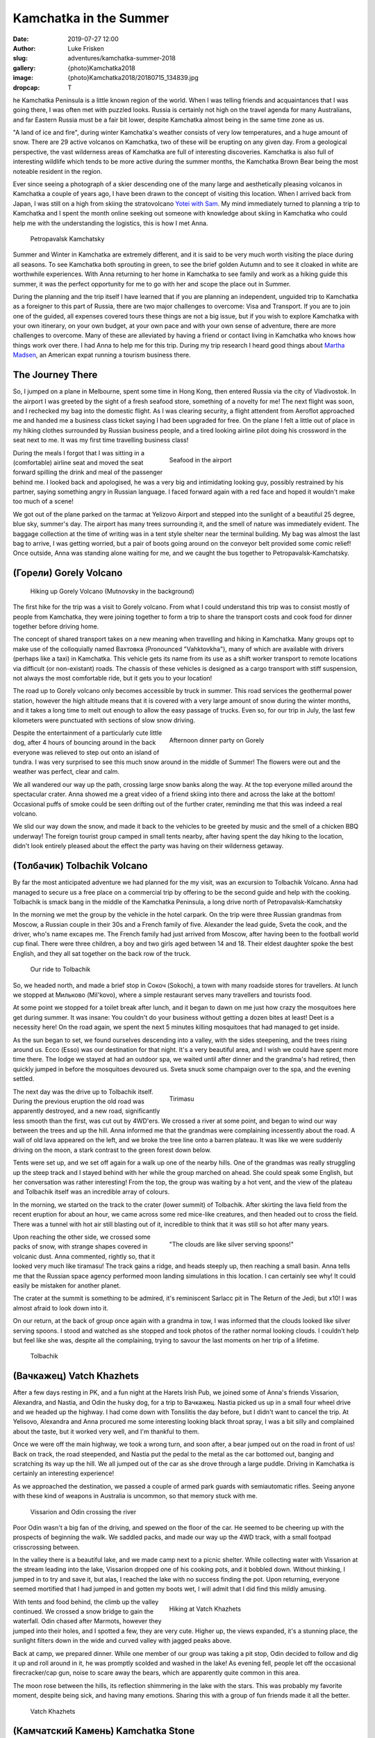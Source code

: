 Kamchatka in the Summer
=======================

:date: 2019-07-27 12:00
:author: Luke Frisken
:slug: adventures/kamchatka-summer-2018
:gallery: {photo}Kamchatka2018
:image: {photo}Kamchatka2018/20180715_134839.jpg
:dropcap: T

he Kamchatka Peninsula is a little known region of the world. When I
was telling friends and acquaintances that I was going there, I was
often met with puzzled looks. Russia is certainly not high on the travel
agenda for many Australians, and far Eastern Russia must be a fair bit
lower, despite Kamchatka almost being in the same time zone as us.

"A land of ice and fire", during winter Kamchatka's weather consists
of very low temperatures, and a huge amount of snow. There are 29
active volcanos on Kamchatka, two of these will be erupting on any
given day. From a geological perspective, the vast wilderness areas of
Kamchatka are full of interesting discoveries. Kamchatka is also full
of interesting wildlife which tends to be more active during the
summer months, the Kamchatka Brown Bear being the most noteable
resident in the region.

Ever since seeing a photograph of a skier descending one of the many
large and aesthetically pleasing volcanos in Kamchatka a couple of
years ago, I have been drawn to the concept of visiting this
location. When I arrived back from Japan, I was still on a high from
skiing the stratovolcano `Yotei with Sam
<http://lukefrisken.com/adventures/skiing-in-japan.html>`_. My mind
immediately turned to planning a trip to Kamchatka and I spent the
month online seeking out someone with knowledge about skiing in
Kamchatka who could help me with the understanding the logistics, this
is how I met Anna.

.. figure:: {photo}Kamchatka2018/20180804_202515.jpg

    Petropavalsk Kamchatsky

Summer and Winter in Kamchatka are extremely different, and it is said
to be very much worth visiting the place during all seasons. To see
Kamchatka both sprouting in green, to see the brief golden Autumn and
to see it cloaked in white are worthwhile experiences. With Anna
returning to her home in Kamchatka to see family and work as a hiking
guide this summer, it was the perfect opportunity for me to go with
her and scope the place out in Summer.

During the planning and the trip itself I have learned that if you are
planning an independent, unguided trip to Kamchatka as a foreigner to
this part of Russia, there are two major challenges to overcome: Visa
and Transport. If you are to join one of the guided, all expenses
covered tours these things are not a big issue, but if you wish to
explore Kamchatka with your own itinerary, on your own budget, at your
own pace and with your own sense of adventure, there are more
challenges to overcome. Many of these are alleviated by having a
friend or contact living in Kamchatka who knows how things work over
there. I had Anna to help me for this trip. During my trip research I
heard good things about `Martha Madsen
<https://www.explorekamchatka.com/index.html>`_, an American expat
running a tourism business there.

The Journey There
-----------------

So, I jumped on a plane in Melbourne, spent some time in Hong Kong,
then entered Russia via the city of Vladivostok. In the airport I
was greeted by the sight of a fresh seafood store, something of a
novelty for me! The next flight was soon, and I rechecked my bag into
the domestic flight. As I was clearing security, a flight attendent
from Aeroflot approached me and handed me a business class ticket
saying I had been upgraded for free. On the plane I felt a little out
of place in my hiking clothes surrounded by Russian business people,
and a tired looking airline pilot doing his crossword in the seat next
to me. It was my first time travelling business class!

.. figure:: {photo}Kamchatka2018/20180713_060424.jpg
    :alt: Seafood in the airport
    :align: right
    :figwidth: 50%

    Seafood in the airport

During the meals I forgot that I was sitting in a (comfortable)
airline seat and moved the seat forward spilling the drink and meal of
the passenger behind me. I looked back and apologised, he was a very
big and intimidating looking guy, possibly restrained by his partner,
saying something angry in Russian language. I faced forward again with
a red face and hoped it wouldn't make too much of a scene!

We got out of the plane parked on the tarmac at Yelizovo Airport and
stepped into the sunlight of a beautiful 25 degree, blue sky, summer's
day. The airport has many trees surrounding it, and the smell of
nature was immediately evident. The baggage collection at the time of
writing was in a tent style shelter near the terminal building. My bag
was almost the last bag to arrive, I was getting worried, but a pair
of boots going around on the conveyor belt provided some comic relief!
Once outside, Anna was standing alone waiting for me, and we caught
the bus together to Petropavalsk-Kamchatsky.

(Горели) Gorely Volcano
-----------------------

.. figure:: {photo}Kamchatka2018/20180715_123051.jpg

    Hiking up Gorely Volcano (Mutnovsky in the background)

The first hike for the trip was a visit to Gorely volcano. From what I
could understand this trip was to consist mostly of people from
Kamchatka, they were joining together to form a trip to share the
transport costs and cook food for dinner together before driving home.

The concept of shared transport takes on a new meaning when travelling
and hiking in Kamchatka. Many groups opt to make use of the
colloquially named Вахтовка (Pronounced "Vahktovkha"), many of which
are available with drivers (perhaps like a taxi) in Kamchatka. This
vehicle gets its name from its use as a shift worker transport to
remote locations via difficult (or non-existant) roads. The chassis of
these vehicles is designed as a cargo transport with stiff suspension,
not always the most comfortable ride, but it gets you to your
location!

The road up to Gorely volcano only becomes accessible by truck in
summer. This road services the geothermal power station, however the
high altitude means that it is covered with a very large amount of
snow during the winter months, and it takes a long time to melt out
enough to allow the easy passage of trucks. Even so, for our trip in
July, the last few kilometers were punctuated with sections of slow
snow driving.

.. figure:: {photo}Kamchatka2018/20180715_180833.jpg
    :alt: Afternoon dinner party on Gorely
    :align: right
    :figwidth: 50%

    Afternoon dinner party on Gorely

Despite the entertainment of a particularly cute little dog, after 4
hours of bouncing around in the back everyone was relieved to step out
onto an island of tundra. I was very surprised to see this much snow
around in the middle of Summer! The flowers were out and the weather
was perfect, clear and calm.

We all wandered our way up the path, crossing large snow banks along
the way. At the top everyone milled around the spectacular
crater. Anna showed me a great video of a friend skiing into there and
across the lake at the bottom! Occasional puffs of smoke could be seen
drifting out of the further crater, reminding me that this was indeed
a real volcano.

We slid our way down the snow, and made it back to the vehicles to be
greeted by music and the smell of a chicken BBQ underway! The foreign
tourist group camped in small tents nearby, after having spent the day
hiking to the location, didn't look entirely pleased about the effect
the party was having on their wilderness getaway.


(Толбачик) Tolbachik Volcano
----------------------------

By far the most anticipated adventure we had planned for the my visit,
was an excursion to Tolbachik Volcano. Anna had managed to secure us a
free place on a commercial trip by offering to be the second guide and
help with the cooking. Tolbachik is smack bang in the middle of the
Kamchatka Peninsula, a long drive north of Petropavalsk-Kamchatsky

In the morning we met the group by the vehicle in the hotel
carpark. On the trip were three Russian grandmas from Moscow, a
Russian couple in their 30s and a French family of five. Alexander the
lead guide, Sveta the cook, and the driver, who's name excapes me.
The French family had just arrived from Moscow, after having been to
the football world cup final. There were three children, a boy and two
girls aged between 14 and 18. Their eldest daughter spoke the best
English, and they all sat together on the back row of the truck.

.. figure:: {photo}Kamchatka2018/20180721_100133.jpg
    :alt: Our ride to Tolbachik

    Our ride to Tolbachik

So, we headed north, and made a brief stop in Сокоч (Sokoch), a town
with many roadside stores for travellers. At lunch we stopped at
Мильково (Mil'kovo), where a simple restaurant serves many travellers
and tourists food.

At some point we stopped for a toilet break after lunch, and it began
to dawn on me just how crazy the mosquitoes here get during summer. It
was insane: You couldn't do your business without getting a dozen
bites at least! Deet is a necessity here! On the road again, we spent
the next 5 minutes killing mosquitoes that had managed to get inside.

As the sun began to set, we found ourselves descending into a valley,
with the sides steepening, and the trees rising around us. Ессо (Esso)
was our destination for that night. It's a very beautiful area, and I
wish we could have spent more time there. The lodge we stayed at had
an outdoor spa, we waited until after dinner and the grandma's had
retired, then quickly jumped in before the mosquitoes devoured
us. Sveta snuck some champaign over to the spa, and the evening
settled.

.. figure:: {photo}Kamchatka2018/20180722_072927.jpg
    :align: right
    :figwidth: 50%

    Tirimasu

The next day was the drive up to Tolbachik itself. During the previous
eruption the old road was apparently destroyed, and a new road,
significantly less smooth than the first, was cut out by 4WD'ers.  We
crossed a river at some point, and began to wind our way between the
trees and up the hill. Anna informed me that the grandmas were
complaining incessently about the road. A wall of old lava appeared on
the left, and we broke the tree line onto a barren plateau. It was
like we were suddenly driving on the moon, a stark contrast to the
green forest down below.
    
Tents were set up, and we set off again for a walk up one of the
nearby hills. One of the grandmas was really struggling up the steep
track and I stayed behind with her while the group marched on
ahead. She could speak some English, but her conversation was rather
interesting! From the top, the group was waiting by a hot vent, and
the view of the plateau and Tolbachik itself was an incredible array
of colours.

In the morning, we started on the track to the crater (lower summit)
of Tolbachik. After skirting the lava field from the recent eruption
for about an hour, we came across some red mice-like creatures, and
then headed out to cross the field. There was a tunnel with hot air
still blasting out of it, incredible to think that it was still so hot
after many years.

.. figure:: {photo}Kamchatka2018/20180722_064653.jpg
    :align: right
    :figwidth: 50%

    "The clouds are like silver serving spoons!"

Upon reaching the other side, we crossed some packs of snow, with
strange shapes covered in volcanic dust. Anna commented, rightly so,
that it looked very much like tiramasu! The track gains a ridge, and
heads steeply up, then reaching a small basin. Anna tells me that the
Russian space agency performed moon landing simulations in this
location. I can certainly see why! It could easily be mistaken for
another planet.

The crater at the summit is something to be admired, it's reminiscent
Sarlacc pit in The Return of the Jedi, but x10! I was almost afraid to
look down into it.

On our return, at the back of group once again with a grandma in tow,
I was informed that the clouds looked like silver serving spoons. I
stood and watched as she stopped and took photos of the rather normal
looking clouds. I couldn't help but feel like she was, despite all the
complaining, trying to savour the last moments on her trip of a
lifetime.

.. figure:: {photo}Kamchatka2018/20180721_164806.jpg

    Tolbachik

(Вачкажец) Vatch Khazhets
-------------------------

After a few days resting in PK, and a fun night at the Harets Irish
Pub, we joined some of Anna's friends Vissarion, Alexandra, and
Nastia, and Odin the husky dog, for a trip to Вачкажец. Nastia picked
us up in a small four wheel drive and we headed up the highway. I had
come down with Tonsilitis the day before, but I didn't want to cancel
the trip. At Yelisovo, Alexandra and Anna procured me some interesting
looking black throat spray, I was a bit silly and complained about the
taste, but it worked very well, and I'm thankful to them.

Once we were off the main highway, we took a wrong turn, and soon
after, a bear jumped out on the road in front of us! Back on track,
the road steepended, and Nastia put the pedal to the metal as the car
bottomed out, banging and scratching its way up the hill. We all
jumped out of the car as she drove through a large puddle. Driving in
Kamchatka is certainly an interesting experience!

As we approached the destination, we passed a couple of armed park
guards with semiautomatic rifles. Seeing anyone with these kind of
weapons in Australia is uncommon, so that memory stuck with me.

.. figure:: {photo}Kamchatka2018/20180728_140624.jpg

    Vissarion and Odin crossing the river

Poor Odin wasn't a big fan of the driving, and spewed on the floor of
the car. He seemed to be cheering up with the prospects of beginning
the walk. We saddled packs, and made our way up the 4WD track, with a
small footpad crisscrossing between.

In the valley there is a beautiful lake, and we made camp next to a
picnic shelter. While collecting water with Vissarion at the stream
leading into the lake, Vissarion dropped one of his cooking pots, and
it bobbled down. Without thinking, I jumped in to try and save it, but
alas, I reached the lake with no success finding the pot. Upon
returning, everyone seemed mortified that I had jumped in and gotten
my boots wet, I will admit that I did find this mildly amusing.

.. figure:: {photo}Kamchatka2018/20180728_174502.jpg
    :align: right
    :figwidth: 50%

    Hiking at Vatch Khazhets

With tents and food behind, the climb up the valley continued. We
crossed a snow bridge to gain the waterfall. Odin chased after
Marmots, however they jumped into their holes, and I spotted a few,
they are very cute. Higher up, the views expanded, it's a stunning
place, the sunlight filters down in the wide and curved valley with
jagged peaks above.

Back at camp, we prepared dinner. While one member of our group was
taking a pit stop, Odin decided to follow and dig it up and roll
around in it, he was promptly scolded and washed in the lake!
As evening fell, people let off the occasional firecracker/cap gun,
noise to scare away the bears, which are apparently quite common in
this area.

The moon rose between the hills, its reflection shimmering in the lake
with the stars. This was probably my favorite moment, despite being
sick, and having many emotions. Sharing this with a group of fun
friends made it all the better.

.. figure:: {photo}Kamchatka2018/20180728_182659.jpg

    Vatch Khazhets

(Камчатский Камень) Kamchatka Stone
-----------------------------------



(Голубые озера) Blue Lakes
--------------------------

The final hike of my trip to Kamchatka was a day trip to a location
known as Blue Lakes. It is on the opposite side of the same mountain
range as Вачкажец. Anna and I caught the bus to Yelisovo and a taxi
down the short road out to the Gora Moroznaya ski resort to meet the
group we were hiking with.

.. figure:: {photo}Kamchatka2018/20180802_091026.jpg
    :align: right
    :figwidth: 50%

    A helping hand to cross the creek

From the resort the track runs parallel on the north bank of a
river. The green vegetation is up to our shoulders on either side, and
the guide for the trip made the occasional loud call to deter
bears. Along the way we were overtaken by a group of horse riders, it
looked like a lot of fun! They make their way through the valley off
the track.

At some point, the valley narrows and steepens, and we crossed the
river at a flat spot. Strangely, we watched a duckling float past and
plunge into the subsequent rapids, not sure what happened there! The
hiking from this point reminded me a bit of South West Tasmania, steep
and moist, until gaining the snow, and subsequently, the Blue Lakes
themselves, cloaked in mysterious fog with horses sliding by once
again.

We sat for lunch and watched the reflections in calm water. Up on the
hillside, a brown bear ambled among the bushes.

.. figure:: {photo}Kamchatka2018/20180802_104912.jpg

    Blue Lakes reflections

Conclusion
----------

Almost a full year later as I sit here finishing this account, I still
dream about the majestic volcanos framed against the sky, the friendly
faces, the genuine hospitality, and fun with new friends. Kamchatka is
vast, and full of so many wild and stunningly beautiful places to
explore, here you can feel your horizons expanding. I can't wait to
get back and join my friends there again, next time for some
skiing!
